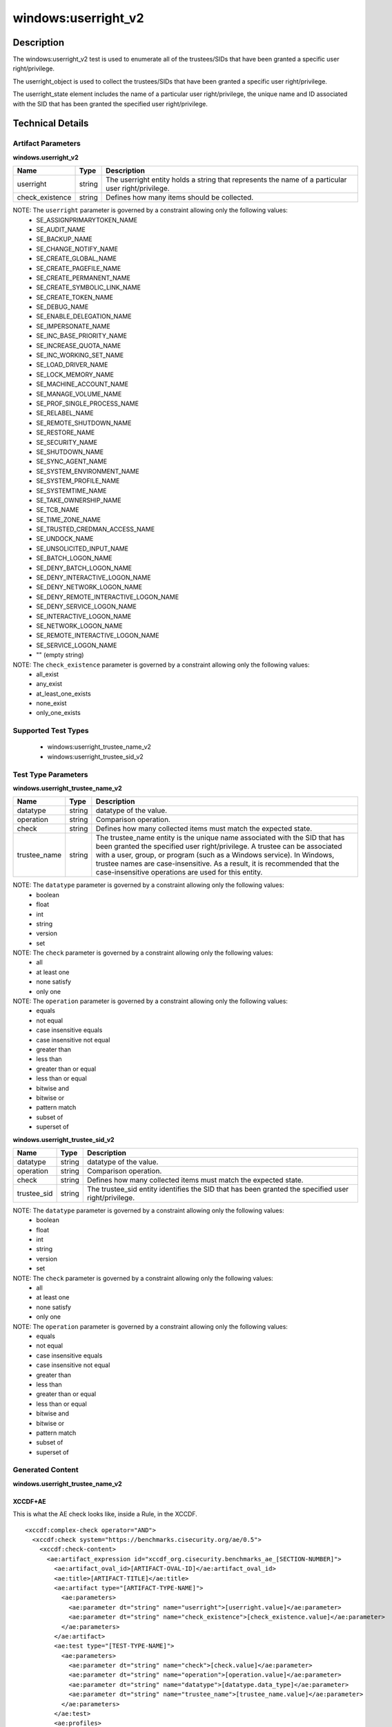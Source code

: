 windows:userright_v2
====================

Description
-----------

The windows:userright_v2 test is used to enumerate all of the trustees/SIDs that have been granted a specific user right/privilege.

The userright_object is used to collect the trustees/SIDs that have been granted a specific user right/privilege.

The userright_state element includes the name of a particular user right/privilege, the unique name and ID associated with the SID that has been granted the specified user right/privilege. 

Technical Details
-----------------

Artifact Parameters
~~~~~~~~~~~~~~~~~~~

**windows.userright_v2**

+-----------------------------+---------+------------------------------------+
| Name                        | Type    | Description                        |
+=============================+=========+====================================+
| userright                   | string  | The userright entity holds a       |
|                             |         | string that represents the name of |
|                             |         | a particular user right/privilege. |
+-----------------------------+---------+------------------------------------+
| check_existence             | string  | Defines how many items should be   |
|                             |         | collected.                         |
+-----------------------------+---------+------------------------------------+

NOTE: The ``userright`` parameter is governed by a constraint allowing only the following values:
  - SE_ASSIGNPRIMARYTOKEN_NAME
  - SE_AUDIT_NAME 
  - SE_BACKUP_NAME
  - SE_CHANGE_NOTIFY_NAME 
  - SE_CREATE_GLOBAL_NAME 
  - SE_CREATE_PAGEFILE_NAME
  - SE_CREATE_PERMANENT_NAME
  - SE_CREATE_SYMBOLIC_LINK_NAME
  - SE_CREATE_TOKEN_NAME
  - SE_DEBUG_NAME 
  - SE_ENABLE_DELEGATION_NAME 
  - SE_IMPERSONATE_NAME
  - SE_INC_BASE_PRIORITY_NAME 
  - SE_INCREASE_QUOTA_NAME
  - SE_INC_WORKING_SET_NAME
  - SE_LOAD_DRIVER_NAME
  - SE_LOCK_MEMORY_NAME
  - SE_MACHINE_ACCOUNT_NAME
  - SE_MANAGE_VOLUME_NAME 
  - SE_PROF_SINGLE_PROCESS_NAME
  - SE_RELABEL_NAME
  - SE_REMOTE_SHUTDOWN_NAME
  - SE_RESTORE_NAME
  - SE_SECURITY_NAME
  - SE_SHUTDOWN_NAME
  - SE_SYNC_AGENT_NAME
  - SE_SYSTEM_ENVIRONMENT_NAME
  - SE_SYSTEM_PROFILE_NAME
  - SE_SYSTEMTIME_NAME
  - SE_TAKE_OWNERSHIP_NAME
  - SE_TCB_NAME
  - SE_TIME_ZONE_NAME
  - SE_TRUSTED_CREDMAN_ACCESS_NAME
  - SE_UNDOCK_NAME
  - SE_UNSOLICITED_INPUT_NAME 
  - SE_BATCH_LOGON_NAME
  - SE_DENY_BATCH_LOGON_NAME
  - SE_DENY_INTERACTIVE_LOGON_NAME
  - SE_DENY_NETWORK_LOGON_NAME
  - SE_DENY_REMOTE_INTERACTIVE_LOGON_NAME 
  - SE_DENY_SERVICE_LOGON_NAME
  - SE_INTERACTIVE_LOGON_NAME 
  - SE_NETWORK_LOGON_NAME 
  - SE_REMOTE_INTERACTIVE_LOGON_NAME
  - SE_SERVICE_LOGON_NAME 
  - "" (empty string)

NOTE: The ``check_existence`` parameter is governed by a constraint allowing only the following values:
  - all_exist
  - any_exist
  - at_least_one_exists
  - none_exist
  - only_one_exists  

Supported Test Types
~~~~~~~~~~~~~~~~~~~~

  - windows:userright_trustee_name_v2
  - windows:userright_trustee_sid_v2

Test Type Parameters
~~~~~~~~~~~~~~~~~~~~

**windows.userright_trustee_name_v2**

+-----------------------------+---------+------------------------------------+
| Name                        | Type    | Description                        |
+=============================+=========+====================================+
| datatype                    | string  | datatype of the value.             |
+-----------------------------+---------+------------------------------------+
| operation                   | string  | Comparison operation.              |
+-----------------------------+---------+------------------------------------+
| check                       | string  | Defines how many collected items   |
|                             |         | must match the expected state.     |
+-----------------------------+---------+------------------------------------+
| trustee_name                | string  | The trustee_name entity is the     |
|                             |         | unique name associated with the    |
|                             |         | SID that has been granted the      |
|                             |         | specified user right/privilege. A  |
|                             |         | trustee can be associated with a   |
|                             |         | user, group, or program (such as a |
|                             |         | Windows service). In Windows,      |
|                             |         | trustee names are                  |
|                             |         | case-insensitive. As a result, it  |
|                             |         | is recommended that the            |
|                             |         | case-insensitive operations are    |
|                             |         | used for this entity.              |
+-----------------------------+---------+------------------------------------+

NOTE: The ``datatype`` parameter is governed by a constraint allowing only the following values:
	- boolean
	- float
	- int
	- string
	- version
	- set

NOTE: The ``check`` parameter is governed by a constraint allowing only the following values:
  - all
  - at least one
  - none satisfy
  - only one

NOTE: The ``operation`` parameter is governed by a constraint allowing only the following values:
  - equals
  - not equal
  - case insensitive equals
  - case insensitive not equal
  - greater than
  - less than
  - greater than or equal
  - less than or equal
  - bitwise and
  - bitwise or
  - pattern match
  - subset of
  - superset of

**windows.userright_trustee_sid_v2**

+-----------------------------+---------+------------------------------------+
| Name                        | Type    | Description                        |
+=============================+=========+====================================+
| datatype                    | string  | datatype of the value.             |
+-----------------------------+---------+------------------------------------+
| operation                   | string  | Comparison operation.              |
+-----------------------------+---------+------------------------------------+
| check                       | string  | Defines how many collected items   |
|                             |         | must match the expected state.     |
+-----------------------------+---------+------------------------------------+
| trustee_sid                 | string  | The trustee_sid entity identifies  |
|                             |         | the SID that has been granted the  |
|                             |         | specified user right/privilege.    |
+-----------------------------+---------+------------------------------------+

NOTE: The ``datatype`` parameter is governed by a constraint allowing only the following values:
	- boolean
	- float
	- int
	- string
	- version
	- set

NOTE: The ``check`` parameter is governed by a constraint allowing only the following values:
  - all
  - at least one
  - none satisfy
  - only one

NOTE: The ``operation`` parameter is governed by a constraint allowing only the following values:
  - equals
  - not equal
  - case insensitive equals
  - case insensitive not equal
  - greater than
  - less than
  - greater than or equal
  - less than or equal
  - bitwise and
  - bitwise or
  - pattern match
  - subset of
  - superset of

Generated Content
~~~~~~~~~~~~~~~~~

**windows.userright_trustee_name_v2**

XCCDF+AE
^^^^^^^^

This is what the AE check looks like, inside a Rule, in the XCCDF.

::

  <xccdf:complex-check operator="AND">
    <xccdf:check system="https://benchmarks.cisecurity.org/ae/0.5">
      <xccdf:check-content>
        <ae:artifact_expression id="xccdf_org.cisecurity.benchmarks_ae_[SECTION-NUMBER]">
          <ae:artifact_oval_id>[ARTIFACT-OVAL-ID]</ae:artifact_oval_id>
          <ae:title>[ARTIFACT-TITLE]</ae:title>
          <ae:artifact type="[ARTIFACT-TYPE-NAME]">
            <ae:parameters>
              <ae:parameter dt="string" name="userright">[userright.value]</ae:parameter>
              <ae:parameter dt="string" name="check_existence">[check_existence.value]</ae:parameter>
            </ae:parameters>
          </ae:artifact>
          <ae:test type="[TEST-TYPE-NAME]">
            <ae:parameters>
              <ae:parameter dt="string" name="check">[check.value]</ae:parameter>
              <ae:parameter dt="string" name="operation">[operation.value]</ae:parameter>
              <ae:parameter dt="string" name="datatype">[datatype.data_type]</ae:parameter>
              <ae:parameter dt="string" name="trustee_name">[trustee_name.value]</ae:parameter>
            </ae:parameters>
          </ae:test>
          <ae:profiles>
            <ae:profile idref="xccdf_org.cisecurity.benchmarks_profile_Level_1" />
            <ae:profile idref="xccdf_org.cisecurity.benchmarks_profile_Level_2" />
          </ae:profiles>
        </ae:artifact_expression>
      </xccdf:check-content>
    </xccdf:check>
  </xccdf:complex-check>

SCAP
^^^^

XCCDF
'''''

For ``windows.userright_v2`` ``windows.userright_trustee_name_v2`` artifacts, the XCCDF check looks like this. There is no Value element in the XCCDF for this artifact.

::

  <check system="http://oval.mitre.org/XMLSchema/oval-definitions-5">
    <check-content-ref 
      href="[BENCHMARK-TITLE]-oval.xml"
      name="oval:org.cisecurity.benchmarks.[PLATFORM]:def:[ARTIFACT-OVAL-ID]" />
  </check>

OVAL
''''

Test

::

  <userright_test 
    xmlns="http://oval.mitre.org/XMLSchema/oval-definitions-5#windows"
    id="oval:org.cisecurity.benchmarks.[PLATFORM]:tst:[ARTIFACT-OVAL-ID]"
    check_existence="[check_existence.value]"
    check="[check.value]"
    comment="[ARTIFACT-TITLE]"
    version="1">
    <object object_ref="oval:org.cisecurity.benchmarks.[PLATFORM]:obj:[ARTIFACT-OVAL-ID]" />
    <state state_ref="oval:org.cisecurity.benchmarks.[PLATFORM]:ste:[ARTIFACT-OVAL-ID]" />
  </userright_test>

Object

::

  <userright_object 
    xmlns="http://oval.mitre.org/XMLSchema/oval-definitions-5#windows"
    id="oval:org.cisecurity.benchmarks.[PLATFORM]:obj:[ARTIFACT-OVAL-ID]"
    comment="[ARTIFACT-TITLE]"
    version="1">
    <userright>[userright.value]</userright>
  </userright_object>

State

::

  <userright_state 
    xmlns="http://oval.mitre.org/XMLSchema/oval-definitions-5#windows"
    id="oval:org.cisecurity.benchmarks.[PLATFORM]:ste:[ARTIFACT-OVAL-ID]"
    comment="[ARTIFACT-TITLE]"
    version="1">
    <userright>[userright.value]</userright>
    <trustee_name 
      operation="[operation.value]"
      datatype="[datatype.value]">
        [trustee_name.value]
    </trustee_name>
  </userright_state>

YAML
^^^^

::

  artifact-expression:
    artifact-unique-id: "[ARTIFACT-OVAL-ID]"
    artifact-title: "[ARTIFACT-TITLE]"
    artifact:
      type: "[ARTIFACT-TYPE-NAME]"
      parameters:
        - parameter: 
            name: "userright"
            dt: "string"
            value: "[userright.value]"
        - parameter: 
            name: "check_existence"
            dt: "string"
            value: "[check_existence.value]"
    test:
      type: "[TEST-TYPE-NAME]"
      parameters:
        - parameter: 
            name: "check"
            dt: "string"
            value: "[check.value]"
        - parameter: 
            name: "operation"
            dt: "string"
            value: "[operation.value]"
        - parameter: 
            name: "datatype"
            dt: "string"
            value: "[datatype.value]"
        - parameter:
            name: "trustee_name"
            dt: "string"
            value: "[trustee_name.value]"

JSON
^^^^

::

  {
    "artifact-expression": {
      "artifact-unique-id": "[ARTIFACT-OVAL-ID]",
      "artifact-title": "[ARTIFACT-TITLE]",
      "artifact": {
        "type": "[ARTIFACT-TYPE-NAME]",
        "parameters": [
          {
            "parameter": {
              "name": "userright",
              "type": "string",
              "value": "[userright.value]"
            }
          },
          {
            "parameter": {
              "name": "check_existence",
              "type": "string",
              "value": "[check_existence.value]"
            }
          }
        ]
      },
      "test": {
        "type": "[TEST-TYPE-NAME]",
        "parameters": [
          {
            "parameter": {
              "name": "check",
              "type": "string",
              "value": "[check.value]"
            }
          },
          {
            "parameter": {
              "name": "operation",
              "type": "string",
              "value": "[operation.value]"
            }
          },
          {
            "parameter": {
              "name": "datatype",
              "type": "string",
              "value": "[datatype.value]"
            }
          },
          {
            "parameter": {
              "name": "trustee_name",
              "type": "string",
              "value": "[trustee_name.value]"
            }
          }
        ]
      }
    }
  }

Generated Content
~~~~~~~~~~~~~~~~~

**windows.userright_trustee_sid_v2**

XCCDF+AE
^^^^^^^^

This is what the AE check looks like, inside a Rule, in the XCCDF.

::

  <xccdf:complex-check operator="AND">
    <xccdf:check system="https://benchmarks.cisecurity.org/ae/0.5">
      <xccdf:check-content>
        <ae:artifact_expression id="xccdf_org.cisecurity.benchmarks_ae_[SECTION-NUMBER]">
          <ae:artifact_oval_id>[ARTIFACT-OVAL-ID]</ae:artifact_oval_id>
          <ae:title>[ARTIFACT-TITLE]</ae:title>
          <ae:artifact type="[ARTIFACT-TYPE-NAME]">
            <ae:parameters>
              <ae:parameter dt="string" name="userright">[userright.value]</ae:parameter>
              <ae:parameter dt="string" name="check_existence">[check_existence.value]</ae:parameter>
            </ae:parameters>
          </ae:artifact>
          <ae:test type="[TEST-TYPE-NAME]">
            <ae:parameters>
              <ae:parameter dt="string" name="check">[check.value]</ae:parameter>
              <ae:parameter dt="string" name="operation">[operation.value]</ae:parameter>
              <ae:parameter dt="string" name="datatype">[datatype.data_type]</ae:parameter>
              <ae:parameter dt="string" name="trustee_sid">[trustee_sid.value]</ae:parameter>
            </ae:parameters>
          </ae:test>
          <ae:profiles>
            <ae:profile idref="xccdf_org.cisecurity.benchmarks_profile_Level_1" />
            <ae:profile idref="xccdf_org.cisecurity.benchmarks_profile_Level_2" />
          </ae:profiles>
        </ae:artifact_expression>
      </xccdf:check-content>
    </xccdf:check>
  </xccdf:complex-check>

SCAP
^^^^

XCCDF
'''''

For ``windows.userright_v2`` ``windows.userright_trustee_sid_v2`` artifacts, the XCCDF check looks like this. There is no Value element in the XCCDF for this artifact.

::

  <check system="http://oval.mitre.org/XMLSchema/oval-definitions-5">
    <check-content-ref 
      href="[BENCHMARK-TITLE]-oval.xml"
      name="oval:org.cisecurity.benchmarks.[PLATFORM]:def:[ARTIFACT-OVAL-ID]" />
  </check>

OVAL
''''

Test

::

  <userright_test 
    xmlns="http://oval.mitre.org/XMLSchema/oval-definitions-5#windows"
    id="oval:org.cisecurity.benchmarks.[PLATFORM]:tst:[ARTIFACT-OVAL-ID]"
    check_existence="[check_existence.value]"
    check="[check.value]"
    comment="[ARTIFACT-TITLE]"
    version="1">
    <object object_ref="oval:org.cisecurity.benchmarks.[PLATFORM]:obj:[ARTIFACT-OVAL-ID]" />
    <state state_ref="oval:org.cisecurity.benchmarks.[PLATFORM]:ste:[ARTIFACT-OVAL-ID]" />
  </userright_test>

Object

::

  <userright_object 
    xmlns="http://oval.mitre.org/XMLSchema/oval-definitions-5#windows"
    id="oval:org.cisecurity.benchmarks.[PLATFORM]:obj:[ARTIFACT-OVAL-ID]"
    comment="[ARTIFACT-TITLE]"
    version="1">
    <userright>[userright.value]</userright>
  </userright_object>

State

::

  <userright_state 
    xmlns="http://oval.mitre.org/XMLSchema/oval-definitions-5#windows"
    id="oval:org.cisecurity.benchmarks.[PLATFORM]:ste:[ARTIFACT-OVAL-ID]"
    comment="[ARTIFACT-TITLE]"
    version="1">
    <trustee_sid 
      operation="[operation.value]"
      datatype="[datatype.value]">
        [trustee_sid.value]
    </trustee_sid>
  </userright_state>

YAML
^^^^

::

  artifact-expression:
    artifact-unique-id: "[ARTIFACT-OVAL-ID]"
    artifact-title: "[ARTIFACT-TITLE]"
    artifact:
      type: "[ARTIFACT-TYPE-NAME]"
      parameters:
        - parameter: 
            name: "userright"
            dt: "string"
            value: "[userright.value]"
        - parameter: 
            name: "check_existence"
            dt: "string"
            value: "[check_existence.value]"
    test:
      type: "[TEST-TYPE-NAME]"
      parameters:
        - parameter: 
            name: "check"
            dt: "string"
            value: "[check.value]"
        - parameter: 
            name: "operation"
            dt: "string"
            value: "[operation.value]"
        - parameter: 
            name: "datatype"
            dt: "string"
            value: "[datatype.value]"
        - parameter:
            name: "trustee_sid"
            dt: "string"
            value: "[trustee_sid.value]"


JSON
^^^^

::

  {
    "artifact-expression": {
      "artifact-unique-id": "[ARTIFACT-OVAL-ID]",
      "artifact-title": "[ARTIFACT-TITLE]",
      "artifact": {
        "type": "[ARTIFACT-TYPE-NAME]",
        "parameters": [
          {
            "parameter": {
              "name": "userright",
              "type": "string",
              "value": "[userright.value]"
            }
          },
          {
            "parameter": {
              "name": "check_existence",
              "type": "string",
              "value": "[check_existence.value]"
            }
          }
        ]
      },
      "test": {
        "type": "[TEST-TYPE-NAME]",
        "parameters": [
          {
            "parameter": {
              "name": "check",
              "type": "string",
              "value": "[check.value]"
            }
          },
          {
            "parameter": {
              "name": "operation",
              "type": "string",
              "value": "[operation.value]"
            }
          },
          {
            "parameter": {
              "name": "datatype",
              "type": "string",
              "value": "[datatype.value]"
            }
          },
          {
            "parameter": {
              "name": "trustee_sid",
              "type": "string",
              "value": "[trustee_sid.value]"
            }
          }
        ]
      }
    }
  }  
